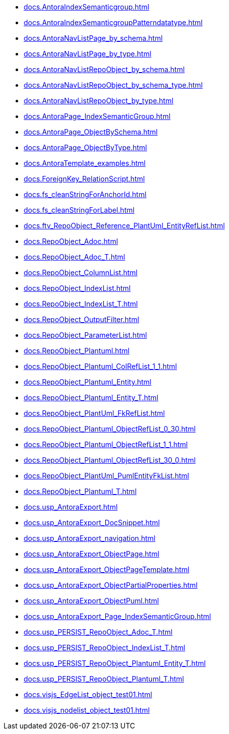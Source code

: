 * xref:docs.AntoraIndexSemanticgroup.adoc[]
* xref:docs.AntoraIndexSemanticgroupPatterndatatype.adoc[]
* xref:docs.AntoraNavListPage_by_schema.adoc[]
* xref:docs.AntoraNavListPage_by_type.adoc[]
* xref:docs.AntoraNavListRepoObject_by_schema.adoc[]
* xref:docs.AntoraNavListRepoObject_by_schema_type.adoc[]
* xref:docs.AntoraNavListRepoObject_by_type.adoc[]
* xref:docs.AntoraPage_IndexSemanticGroup.adoc[]
* xref:docs.AntoraPage_ObjectBySchema.adoc[]
* xref:docs.AntoraPage_ObjectByType.adoc[]
* xref:docs.AntoraTemplate_examples.adoc[]
* xref:docs.ForeignKey_RelationScript.adoc[]
* xref:docs.fs_cleanStringForAnchorId.adoc[]
* xref:docs.fs_cleanStringForLabel.adoc[]
* xref:docs.ftv_RepoObject_Reference_PlantUml_EntityRefList.adoc[]
* xref:docs.RepoObject_Adoc.adoc[]
* xref:docs.RepoObject_Adoc_T.adoc[]
* xref:docs.RepoObject_ColumnList.adoc[]
* xref:docs.RepoObject_IndexList.adoc[]
* xref:docs.RepoObject_IndexList_T.adoc[]
* xref:docs.RepoObject_OutputFilter.adoc[]
* xref:docs.RepoObject_ParameterList.adoc[]
* xref:docs.RepoObject_Plantuml.adoc[]
* xref:docs.RepoObject_Plantuml_ColRefList_1_1.adoc[]
* xref:docs.RepoObject_Plantuml_Entity.adoc[]
* xref:docs.RepoObject_Plantuml_Entity_T.adoc[]
* xref:docs.RepoObject_PlantUml_FkRefList.adoc[]
* xref:docs.RepoObject_Plantuml_ObjectRefList_0_30.adoc[]
* xref:docs.RepoObject_Plantuml_ObjectRefList_1_1.adoc[]
* xref:docs.RepoObject_Plantuml_ObjectRefList_30_0.adoc[]
* xref:docs.RepoObject_PlantUml_PumlEntityFkList.adoc[]
* xref:docs.RepoObject_Plantuml_T.adoc[]
* xref:docs.usp_AntoraExport.adoc[]
* xref:docs.usp_AntoraExport_DocSnippet.adoc[]
* xref:docs.usp_AntoraExport_navigation.adoc[]
* xref:docs.usp_AntoraExport_ObjectPage.adoc[]
* xref:docs.usp_AntoraExport_ObjectPageTemplate.adoc[]
* xref:docs.usp_AntoraExport_ObjectPartialProperties.adoc[]
* xref:docs.usp_AntoraExport_ObjectPuml.adoc[]
* xref:docs.usp_AntoraExport_Page_IndexSemanticGroup.adoc[]
* xref:docs.usp_PERSIST_RepoObject_Adoc_T.adoc[]
* xref:docs.usp_PERSIST_RepoObject_IndexList_T.adoc[]
* xref:docs.usp_PERSIST_RepoObject_Plantuml_Entity_T.adoc[]
* xref:docs.usp_PERSIST_RepoObject_Plantuml_T.adoc[]
* xref:docs.visjs_EdgeList_object_test01.adoc[]
* xref:docs.visjs_nodelist_object_test01.adoc[]
